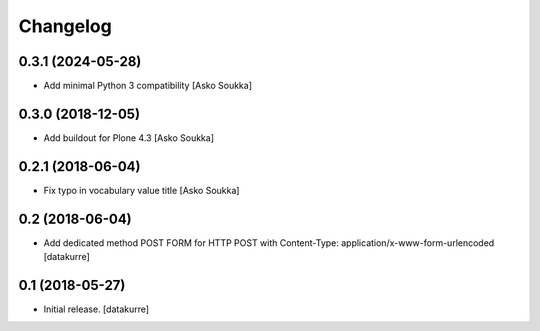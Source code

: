 Changelog
=========

0.3.1 (2024-05-28)
------------------

- Add minimal Python 3 compatibility
  [Asko Soukka]

0.3.0 (2018-12-05)
------------------

- Add buildout for Plone 4.3
  [Asko Soukka]

0.2.1 (2018-06-04)
------------------

- Fix typo in vocabulary value title
  [Asko Soukka]

0.2 (2018-06-04)
----------------

- Add dedicated method POST FORM for HTTP POST with Content-Type:
  application/x-www-form-urlencoded
  [datakurre]

0.1 (2018-05-27)
----------------

- Initial release.
  [datakurre]
